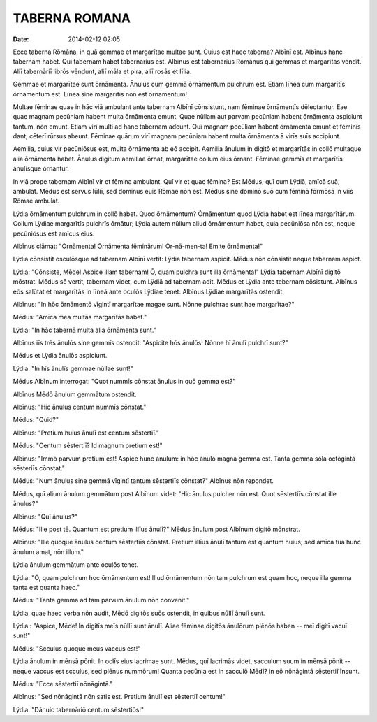 ==============
TABERNA ROMANA
==============

:date: 2014-02-12 02:05

Ecce taberna Rōmāna, in quā gemmae et margarītae multae
sunt. Cuius est haec taberna? Albīnī est. Albīnus hanc
tabernam habet. Quī tabernam habet tabernārius est. Albīnus
est tabernārius Rōmānus quī gemmās et margarītās vēndit.
Aliī tabernāriī librōs vēndunt, aliī māla et pira, aliī
rosās et līlia.

Gemmae et margarītae sunt ōrnāmenta. Ānulus cum gemmā
ōrnāmentum pulchrum est. Etiam līnea cum margarītīs
ōrnāmentum est. Līnea sine margarītīs nōn est ōrnāmentum!

Multae fēminae quae in hāc viā ambulant ante tabernam Albīnī
cōnsistunt, nam fēminae ōrnāmentīs dēlectantur. Eae quae
magnam pecūniam habent multa ōrnāmenta emunt. Quae nūllam
aut parvam pecūniam habent ōrnāmenta aspiciunt tantum, nōn
emunt. Etiam virī multī ad hanc tabernam adeunt. Quī magnam
pecūliam habent ōrnāmenta emunt et fēminīs dant; cēterī
rūrsus abeunt. Fēminae quārum virī magnam pecūniam habent
multa ōrnāmenta ā virīs suīs accipiunt.

Aemilia, cuius vir pecūniōsus est, multa ōrnāmenta ab eō
accipit. Aemilia ānulum in digitō et margarītās in collō
multaque alia ōrnāmenta habet. Ānulus digitum aemiliae
ōrnat, margarītae collum eius ōrnant. Fēminae gemmīs et
margarītīs ānulīsque ōrnantur.

In viā prope tabernam Albīnī vir et fēmina ambulant. Quī vir
et quae fēmina? Est Mēdus, quī cum Lÿdiā, amīcā suā,
ambulat. Mēdus est servus Iūliī, sed dominus euis Rōmae nōn
est. Mēdus sine dominō suō cum fēminā fōrmōsā in viīs Rōmae
ambulat.

Lÿdia ōrnāmentum pulchrum in collō habet. Quod ōrnāmentum?
Ōrnāmentum quod Lÿdia habet est līnea margarītārum. Collum
Lÿdiae margarītīs pulchrīs ōrnātur; Lÿdia autem nūllum aliud
ōrnāmentum habet, quia pecūniōsa nōn est, neque pecūniōsus
est amīcus eius.

Albīnus clāmat: "Ōrnāmenta! Ōrnāmenta fēminārum!
Ōr-nā-men-ta! Emite ōrnāmenta!"

Lÿdia cōnsistit osculōsque ad tabernam Albīnī vertit: Lÿdia
tabernam aspicit. Mēdus nōn cōnsistit neque tabernam aspict.

Lÿdia: "Cōnsiste, Mēde! Aspice illam tabernam! Ō, quam
pulchra sunt illa ōrnāmenta!" Lÿdia tabernam Albīnī digitō
mōstrat. Mēdus sē vertit, tabernam videt, cum Lÿdiā ad
tabernam adit. Mēdus et Lÿdia ante tebernam cōsistunt.
Albīnus eōs salūtat et margarītās in līneā ante oculōs
Lÿdiae tenet: Albīnus Lÿdiae margarītās ostendit.

Albīnus: "In hōc ōrnāmentō vīgintī margarītae magae sunt.
Nōnne pulchrae sunt hae margarītae?"

Mēdus: "Amīca mea multās margarītās habet."

Lÿdia: "In hāc tabernā multa alia ōrnāmenta sunt."

Albīnus iīs trēs ānulōs sine gemmīs ostendit: "Aspicite hōs
ānulōs! Nōnne hī ānulī pulchrī sunt?"

Mēdus et Lÿdia ānulōs aspiciunt.

Lÿdia: "In hīs ānulīs gemmae nūllae sunt!"

Mēdus Albīnum interrogat: "Quot nummīs cōnstat ānulus in quō
gemma est?"

Albīnus Mēdō ānulum gemmātum ostendit.

Albīnus: "Hic ānulus centum nummīs cōnstat."

Mēdus: "Quid?"

Albīnus: "Pretium huius ānulī est centum sēstertiī."

Mēdus: "Centum sēstertiī? Id magnum pretium est!"

Albīnus: "Immō parvum pretium est! Aspice hunc ānulum: in
hōc ānulō magna gemma est. Tanta gemma sōla octōgintā
sēsteriīs cōnstat."

Mēdus: "Num ānulus sine gemmā vīgintī tantum sēstertiīs
cōnstat?" Albīnus nōn repondet.

Mēdus, quī alium ānulum gemmātum post Albīnum videt: "Hic
ānulus pulcher nōn est. Quot sēstertiīs cōnstat ille
ānulus?"

Albīnus: "Quī ānulus?"

Mēdus: "Ille post tē. Quantum est pretium illīus ānulī?"
Mēdus ānulum post Albīnum digitō mōnstrat.

Albīnus: "Ille quoque ānulus centum sēstertiīs cōnstat.
Pretium illīus ānulī tantum est quantum huius; sed amīca tua
hunc ānulum amat, nōn illum."

Lÿdia ānulum gemmātum ante oculōs tenet.

Lÿdia: "Ō, quam pulchrum hoc ōrnāmentum est! Illud
ōrnāmentum nōn tam pulchrum est quam hoc, neque illa gemma
tanta est quanta haec." 

Mēdus: "Tanta gemma ad tam parvum ānulum nōn convenit."

Lÿdia, quae haec verba nōn audit, Mēdō digitōs suōs
ostendit, in quibus nūllī ānulī sunt.

Lÿdia : "Aspice, Mēde! In digitīs meīs nūllī sunt ānulī.
Aliae fēminae digitōs ānulōrum plēnōs haben -- meī digitī
vacuī sunt!"

Mēdus: "Scculus quoque meus vaccus est!"

Lÿdia ānulum in mēnsā pōnit. In oclīs eius lacrimae sunt.
Mēdus, quī lacrimās videt, sacculum suum in mēnsā pōnit --
neque vaccus est scculus, sed plēnus nummōrum! Quanta
pecūnia est in sacculō Mēdī? in eō nōnāgintā sēstertiī
īnsunt.

Mēdus: "Ecce sēstertiī nōnāgintā."

Albīnus: "Sed nōnāgintā nōn satis est. Pretium ānulī est
sēstertiī centum!"

Lÿdia: "Dā­huic tabernāriō centum sēstertiōs!"


